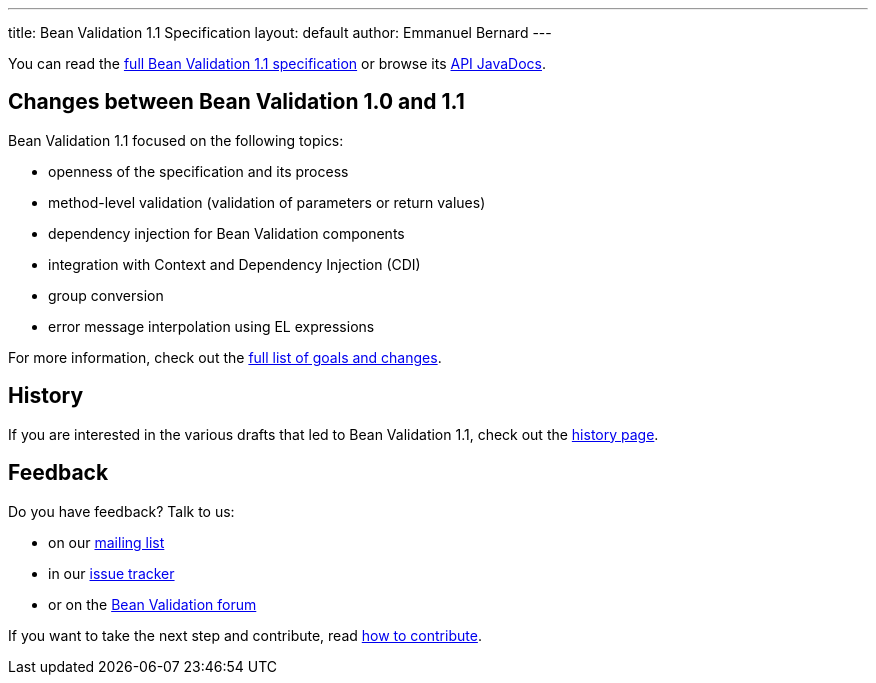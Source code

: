 ---
title: Bean Validation 1.1 Specification
layout: default
author: Emmanuel Bernard
---

You can read the link:spec/[full Bean Validation 1.1 specification] or browse its
http://docs.jboss.org/hibernate/beanvalidation/spec/1.1/api/[API JavaDocs].

== Changes between Bean Validation 1.0 and 1.1

Bean Validation 1.1 focused on the following topics:

- openness of the specification and its process
- method-level validation (validation of parameters or return values)
- dependency injection for Bean Validation components
- integration with Context and Dependency Injection (CDI)
- group conversion
- error message interpolation using EL expressions

For more information, check out the link:changes/[full list of goals and changes].

== History

If you are interested in the various drafts that led to Bean Validation 1.1, check
out the link:history/[history page].

== Feedback

Do you have feedback? Talk to us:

- on our https://lists.jboss.org/mailman/listinfo/beanvalidation-dev[mailing list]
- in our https://hibernate.atlassian.net/browse/BVAL[issue tracker]
- or on the https://forum.hibernate.org/viewforum.php?f=26[Bean Validation forum]

If you want to take the next step and contribute, read link:/contribute[how to contribute].
